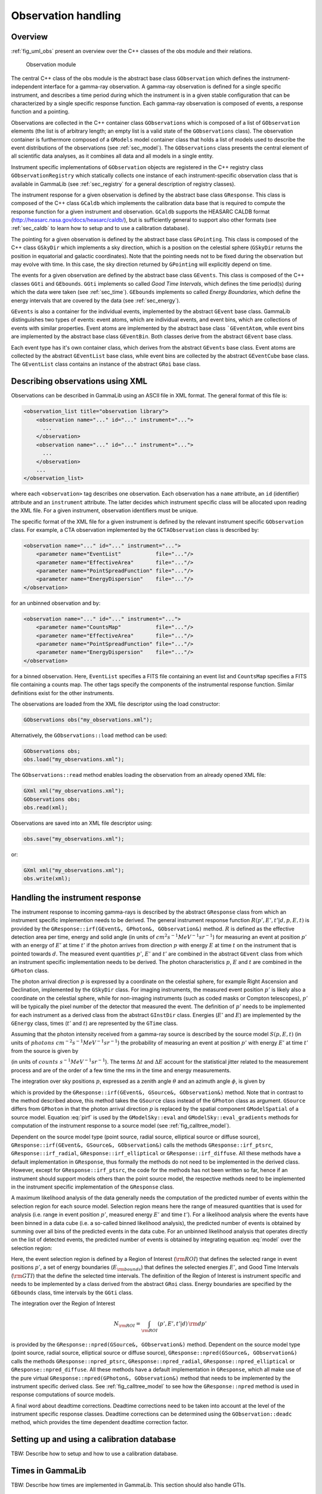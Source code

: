 .. _sec_obs:

Observation handling
--------------------

Overview
~~~~~~~~

:ref:`fig_uml_obs` present an overview over the C++ classes of the obs
module and their relations.

.. _fig_uml_obs:

.. figure:: uml_obs.png
   :width: 100%

   Observation module

The central C++ class of the obs module is the abstract base class
``GObservation`` which defines the instrument-independent interface for a
gamma-ray observation. A gamma-ray observation is defined for a single
specific instrument, and describes a time period during which the
instrument is in a given stable configuration that can be characterized
by a single specific response function. Each gamma-ray observation is
composed of events, a response function and a pointing.

Observations are collected in the C++ container class ``GObservations``
which is composed of a list of ``GObservation`` elements (the list is of
arbitrary length; an empty list is a valid state of the ``GObservations``
class). The observation container is furthermore composed of a ``GModels``
model container class that holds a list of models used to describe the
event distributions of the observations (see :ref:`sec_model`). The
``GObservations`` class presents the central element of all scientific data
analyses, as it combines all data and all models in a single entity.

Instrument specific implementations of ``GObservation`` objects are
registered in the C++ registry class ``GObservationRegistry`` which
statically collects one instance of each instrument-specific observation
class that is available in GammaLib (see :ref:`sec_registry` for a general
description of registry classes).

The instrument response for a given observation is defined by the
abstract base class ``GResponse``. This class is composed of the C++ class
``GCaldb`` which implements the calibration data base that is required to
compute the response function for a given instrument and observation.
``GCaldb`` supports the HEASARC CALDB format
(http://heasarc.nasa.gov/docs/heasarc/caldb/), but is sufficiently
general to support also other formats (see :ref:`sec_caldb` to learn
how to setup and to use a calibration database).

The pointing for a given observation is defined by the abstract base
class ``GPointing``. This class is composed of the C++ class ``GSkyDir`` which
implements a sky direction, which is a position on the celestial sphere
(``GSkyDir`` returns the position in equatorial and galactic coordinates).
Note that the pointing needs not to be fixed during the observation but
may evolve with time. In this case, the sky direction returned by
``GPointing`` will explicitly depend on time.

The events for a given observation are defined by the abstract base
class ``GEvents``. This class is composed of the C++ classes ``GGti`` and
``GEbounds``. ``GGti`` implements so called *Good Time Intervals*, which defines
the time period(s) during which the data were taken (see :ref:`sec_time`).
``GEbounds`` implements so called *Energy Boundaries*, which
define the energy intervals that are covered by the data (see 
:ref:`sec_energy`).

``GEvents`` is also a container for the individual events, implemented by the
abstract ``GEvent`` base class. 
GammaLib distinguishes two types of events: event
atoms, which are individual events, and event bins, which are
collections of events with similar properties. Event atoms are
implemented by the abstract base class ```GEventAtom``, while event bins are
implemented by the abstract base class ``GEventBin``. Both classes derive
from the abstract ``GEvent`` base class.

Each event type has it's own container class, which derives from the
abstract ``GEvents`` base class. Event atoms are collected by the abstract
``GEventList`` base class, while event bins are collected by the abstract
``GEventCube`` base class. The ``GEventList`` class contains an instance of the
abstract ``GRoi`` base class.

.. _sec_obsxml:

Describing observations using XML
~~~~~~~~~~~~~~~~~~~~~~~~~~~~~~~~~

Observations can be described in GammaLib using an ASCII file in XML
format. The general format of this file is:

.. code-block:: xml

    <observation_list title="observation library">
        <observation name="..." id="..." instrument="...">
          ...
        </observation>
        <observation name="..." id="..." instrument="...">
          ...
        </observation>
        ...
    </observation_list>

where each ``<observation>`` tag describes one observation. Each observation
has a ``name`` attribute, an ``id`` (identifier) attribute and an
``instrument`` attribute. The latter decides which instrument specific
class will be allocated upon reading the XML file. For a given instrument,
observation identifiers must be unique.

The specific format of the XML file for a given instrument is defined by the
relevant instrument specific ``GObservation`` class. For example, a CTA
observation implemented by the ``GCTAObservation`` class is described by:

.. code-block:: xml

    <observation name="..." id="..." instrument="...">
        <parameter name="EventList"           file="..."/>
        <parameter name="EffectiveArea"       file="..."/>
        <parameter name="PointSpreadFunction" file="..."/>
        <parameter name="EnergyDispersion"    file="..."/>
    </observation>

for an unbinned observation and by:

.. code-block:: xml

    <observation name="..." id="..." instrument="...">
        <parameter name="CountsMap"           file="..."/>
        <parameter name="EffectiveArea"       file="..."/>
        <parameter name="PointSpreadFunction" file="..."/>
        <parameter name="EnergyDispersion"    file="..."/>
    </observation>

for a binned observation. Here, ``EventList`` specifies a FITS file containing
an event list and ``CountsMap`` specifies a FITS file containing a counts map.
The other tags specify the components of the instrumental response function.
Similar definitions exist for the other instruments.

The observations are loaded from the XML file descriptor using the load
constructor:

.. code-block:: cpp

    GObservations obs("my_observations.xml");

Alternatively, the ``GObservations::load`` method can be used:

.. code-block:: cpp

    GObservations obs;
    obs.load("my_observations.xml");

The ``GObservations::read`` method enables loading the observation from an 
already opened XML file:
 
.. code-block:: cpp
 
    GXml xml("my_observations.xml");
    GObservations obs;
    obs.read(xml);

Observations are saved into an XML file descriptor using:

.. code-block:: cpp

    obs.save("my_observations.xml");

or:

.. code-block:: cpp

    GXml xml("my_observations.xml");
    obs.write(xml);

.. _sec_response:

Handling the instrument response
~~~~~~~~~~~~~~~~~~~~~~~~~~~~~~~~

The instrument response to incoming gamma-rays is described by the abstract
``GResponse`` class from which an instrument specific implemention needs to
be derived.
The general instrument response function
:math:`R(p', E', t' | d, p, E, t)`
is provided by the ``GResponse::irf(GEvent&, GPhoton&, GObservation&)`` method.
:math:`R` is defined as the effective detection area per time, energy and solid 
angle (in units of :math:`cm^2 s^{-1} MeV^{-1} sr^{-1}`) for measuring an event
at position :math:`p'` with an energy of :math:`E'` at time :math:`t'` if the
photon arrives from direction :math:`p` with energy :math:`E` at time 
:math:`t` on the instrument that is pointed towards :math:`d`.
The measured event quantities :math:`p'`, :math:`E'` and :math:`t'` are
combined in the abstract ``GEvent`` class from which an instrument specific
implementation needs to be derived.
The photon characteristics :math:`p`, :math:`E` and :math:`t` are combined in the
``GPhoton`` class.

The photon arrival direction :math:`p` is expressed by a coordinate on
the celestial sphere, for example Right Ascension and Declination, implemented
by the ``GSkyDir`` class.
For imaging instruments, the measured event position :math:`p'` is
likely also a coordinate on the celestial sphere, while for non-imaging
instruments (such as coded masks or Compton telescopes), :math:`p'`
will be typically the pixel number of the detector that measured the event.
The definition of :math:`p'` needs to be implemented for each instrument
as a derived class from the abstract ``GInstDir`` class.
Energies (:math:`E'` and :math:`E`) are implemented by the ``GEnergy`` class,
times (:math:`t'` and :math:`t`) are represented by the ``GTime`` class.

Assuming that the photon intensity received from a gamma-ray source is described
by the source model :math:`S(p, E, t)`
(in units of :math:`photons \,\, cm^{-2} s^{-1} MeV^{-1} sr^{-1}`)
the probability of measuring an event at position :math:`p'` with 
energy :math:`E'` at time :math:`t'` from the source is given by

.. math::
    P(p', E', t'| d) = 
    \int_{0}^{t'+\Delta t} \int_{E'-\Delta E}^{\infty} \int_{\Omega} 
    S(p, E, t) \, R(p', E', t' | d, p, E, t)
    \, {\rm d}p \, {\rm d}E \,{\rm d}t
    :label: model

(in units of :math:`counts \,\, s^{-1} MeV^{-1} sr^{-1}`).
The terms :math:`\Delta t` and :math:`\Delta E` account for the statistical
jitter related to the measurement process and are of the order of a few time
the rms in the time and energy measurements.

The integration over sky positions :math:`p`, expressed as a zenith angle
:math:`\theta` and an azimuth angle :math:`\phi`, is given by

.. math::
    P_{p}(p', E', t' | d, E, t) = 
    \int_{\theta, \phi} S(\theta, \phi, E, t) \,
    R(p', E', t' | d, \theta, \phi, E, t)
    \sin \theta \, {\rm d}\theta \, {\rm d}\phi
    :label: pirf

which is provided by the ``GResponse::irf(GEvent&, GSource&, GObservation&)``
method. Note that in contrast to the method described above, this method
takes the ``GSource`` class instead of the ``GPhoton`` class as argument.
``GSource`` differs from ``GPhoton`` in that the photon arrival direction
:math:`p` is replaced by the spatial component ``GModelSpatial`` of a source
model.
Equation :eq:`pirf` is used by the ``GModelSky::eval`` and
``GModelSky::eval_gradients`` methods for computation of the instrument
response to a source model (see :ref:`fig_calltree_model`). 

Dependent on the source model type (point source, radial source, elliptical
source or diffuse source), ``GResponse::irf(GEvent&, GSource&, GObservation&)``
calls the methods ``GResponse::irf_ptsrc``, ``GResponse::irf_radial``,
``GResponse::irf_elliptical`` or ``GResponse::irf_diffuse``. All these methods
have a default implementation in ``GResponse``, thus formally the methods do
not need to be implemented in the derived class.
However, except for ``GResponse::irf_ptsrc``, the code for the methods has not
been written so far, hence if an instrument should support models others
than the point source model, the respective methods need to be implemented in
the instrument specific implementation of the ``GResponse`` class.

A maximum likelihood analysis of the data generally needs the computation of the
predicted number of events within the selection region for each source model.
Selection region means here the range of measured quantities that is used for
analysis (i.e. range in event position :math:`p'`, measured energy :math:`E'`
and time :math:`t'`).
For a likelihood analysis where the events have been binned in a data cube
(i.e. a so-called binned likelihood analysis), the predicted number of events
is obtained by summing over all bins of the predicted events in the data cube.
For an unbinned likelihood analysis that operates directly on the list of
detected events, the predicted number of events is obtained by integrating
equation :eq:`model` over the selection region:

.. math::
    N_{\rm pred} = \int_{\rm GTI} \int_{E_{\rm bounds}} \int_{\rm ROI} 
    P(p', E', t'| d) \,
    {\rm d}p' \, {\rm d}E' \, {\rm d}t'
    :label: npred

Here, the event selection region is defined by a Region of Interest
(:math:`\rm ROI`) that defines the selected range in event positions 
:math:`p'`, a set of energy boundaries (:math:`E_{\rm bounds}`) that
defines the selected energies :math:`E'`, and Good Time Intervals
(:math:`\rm GTI`) that the define the selected time intervals.
The definition of the Region of Interest is instrument specific and needs
to be implemented by a class derived from the abstract ``GRoi`` class.
Energy boundaries are specified by the ``GEbounds`` class, time intervals
by the ``GGti`` class.

The integration over the Region of Interest

.. math::
    N_{\rm ROI} = \int_{\rm ROI} (p', E', t'| d) \, {\rm d}p'

is provided by the ``GResponse::npred(GSource&, GObservation&)`` method.
Dependent on the source model type (point source, radial source, elliptical
source or diffuse source), ``GResponse::npred(GSource&, GObservation&)``
calls the methods ``GResponse::npred_ptsrc``, ``GResponse::npred_radial``,
``GResponse::npred_elliptical`` or ``GResponse::npred_diffuse``.
All these methods have a default implementation in ``GResponse``, which
all make use of the pure virtual ``GResponse::npred(GPhoton&, GObservation&)``
method that needs to be implemented by the instrument specific derived
class.
See :ref:`fig_calltree_model` to see how the ``GResponse::npred`` method is
used in response computations of source models.

A final word about deadtime corrections.
Deadtime corrections need to be taken into account at the level of the instrument
specific response classes.
Deadtime corrections can be determined using the ``GObservation::deadc`` method,
which provides the time dependent deadtime correction factor.

.. _sec_caldb:

Setting up and using a calibration database
~~~~~~~~~~~~~~~~~~~~~~~~~~~~~~~~~~~~~~~~~~~

TBW: Describe how to setup and how to use a calibration database.

.. _sec_time:

Times in GammaLib
~~~~~~~~~~~~~~~~~

TBW: Describe how times are implemented in GammaLib. This section should also
handle GTIs.

.. _sec_energy:

Energies in GammaLib
~~~~~~~~~~~~~~~~~~~~

TBW: Describe how energies are implemented in GammaLib. Mention that the
internal energy is MeV. This section should also handle EBOUNDS.

.. _sec_roi:

Regions of Interest
~~~~~~~~~~~~~~~~~~~

TBW: Describe what a ROI is and why this is needed (unbinned analysis).
